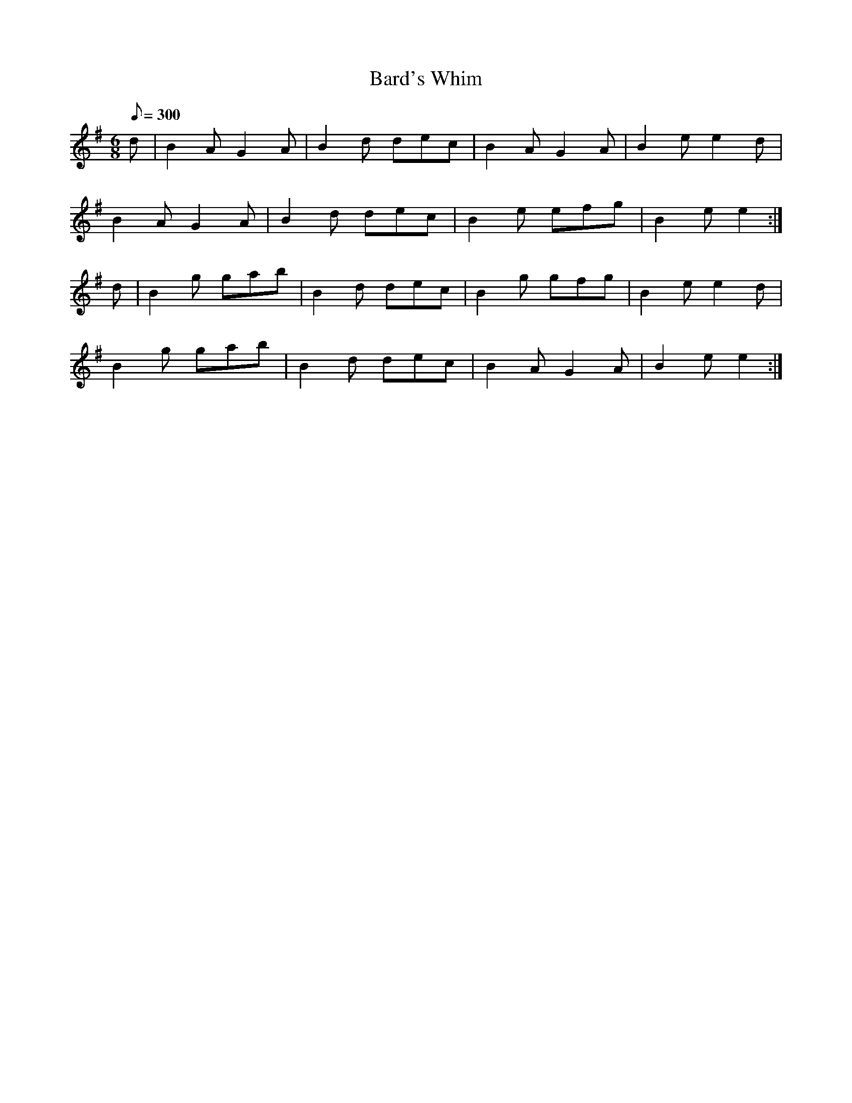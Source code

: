 X:363
T: Bard's Whim
N: O'Farrell's Pocket Companion v.4 (Sky ed. p.157)
M: 6/8
L: 1/8
Q: 300
R: jig
K: Em
d| B2A G2A| B2d dec| B2A G2A| B2e e2d|
B2A G2A| B2d dec| B2e efg| B2e e2 :|
d| B2g gab| B2d dec| B2g gfg| B2e e2d|
B2g gab| B2d dec| B2A G2A| B2e e2 :|
